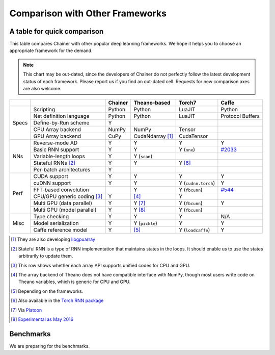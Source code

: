 Comparison with Other Frameworks
================================

A table for quick comparison
----------------------------

This table compares Chainer with other popular deep learning frameworks.
We hope it helps you to choose an appropriate framework for the demand.

.. note::

   This chart may be out-dated, since the developers of Chainer do not perfectly follow the latest development status of each framework.
   Please report us if you find an out-dated cell.
   Requests for new comparison axes are also welcome.


+-------+-----------------------------+-------------------+------------------------+---------------------+----------------------------------------------------+
|       |                             | Chainer           | Theano-based           | Torch7              | Caffe                                              |
+=======+=============================+===================+========================+=====================+====================================================+
| Specs | Scripting                   | Python            | Python                 | LuaJIT              | Python                                             |
|       +-----------------------------+-------------------+------------------------+---------------------+----------------------------------------------------+
|       | Net definition language     | Python            | Python                 | LuaJIT              | Protocol Buffers                                   |
|       +-----------------------------+-------------------+------------------------+---------------------+----------------------------------------------------+
|       | Define-by-Run scheme        | Y                 |                        |                     |                                                    |
|       +-----------------------------+-------------------+------------------------+---------------------+----------------------------------------------------+
|       | CPU Array backend           | NumPy             | NumPy                  | Tensor              |                                                    |
|       +-----------------------------+-------------------+------------------------+---------------------+----------------------------------------------------+
|       | GPU Array backend           | CuPy              | CudaNdarray [1]_       | CudaTensor          |                                                    |
+-------+-----------------------------+-------------------+------------------------+---------------------+----------------------------------------------------+
| NNs   | Reverse-mode AD             | Y                 | Y                      | Y                   | Y                                                  |
|       +-----------------------------+-------------------+------------------------+---------------------+----------------------------------------------------+
|       | Basic RNN support           | Y                 | Y                      | Y (``nnx``)         | `#2033 <https://github.com/BVLC/caffe/pull/2033>`_ |
|       +-----------------------------+-------------------+------------------------+---------------------+----------------------------------------------------+
|       | Variable-length loops       | Y                 | Y (``scan``)           |                     |                                                    |
|       +-----------------------------+-------------------+------------------------+---------------------+----------------------------------------------------+
|       | Stateful RNNs [2]_          | Y                 | Y                      | Y [6]_              |                                                    |
|       +-----------------------------+-------------------+------------------------+---------------------+----------------------------------------------------+
|       | Per-batch architectures     | Y                 |                        |                     |                                                    |
+-------+-----------------------------+-------------------+------------------------+---------------------+----------------------------------------------------+
| Perf  | CUDA support                | Y                 | Y                      | Y                   | Y                                                  |
|       +-----------------------------+-------------------+------------------------+---------------------+----------------------------------------------------+
|       | cuDNN support               | Y                 | Y                      | Y (``cudnn.torch``) | Y                                                  |
|       +-----------------------------+-------------------+------------------------+---------------------+----------------------------------------------------+
|       | FFT-based convolution       |                   | Y                      | Y (``fbcunn``)      | `#544 <https://github.com/BVLC/caffe/pull/544>`_   |
|       +-----------------------------+-------------------+------------------------+---------------------+----------------------------------------------------+
|       | CPU/GPU generic coding [3]_ | Y                 | [4]_                   | Y                   |                                                    |
|       +-----------------------------+-------------------+------------------------+---------------------+----------------------------------------------------+
|       | Multi GPU (data parallel)   | Y                 | Y [7]_                 | Y (``fbcunn``)      | Y                                                  |
|       +-----------------------------+-------------------+------------------------+---------------------+----------------------------------------------------+
|       | Multi GPU (model parallel)  | Y                 | Y [8]_                 | Y (``fbcunn``)      |                                                    |
+-------+-----------------------------+-------------------+------------------------+---------------------+----------------------------------------------------+
| Misc  | Type checking               | Y                 | Y                      | Y                   | N/A                                                |
|       +-----------------------------+-------------------+------------------------+---------------------+----------------------------------------------------+
|       | Model serialization         | Y                 | Y (``pickle``)         | Y                   | Y                                                  |
|       +-----------------------------+-------------------+------------------------+---------------------+----------------------------------------------------+
|       | Caffe reference model       | Y                 | [5]_                   | Y (``loadcaffe``)   | Y                                                  |
+-------+-----------------------------+-------------------+------------------------+---------------------+----------------------------------------------------+

.. [1] They are also developing `libgpuarray <http://deeplearning.net/software/libgpuarray/>`_
.. [2] Stateful RNN is a type of RNN implementation that maintains states in the loops. It should enable us to use the states arbitrarily to update them.
.. [3] This row shows whether each array API supports unified codes for CPU and GPU.
.. [4] The array backend of Theano does not have compatible interface with NumPy, though most users write code on Theano variables, which is generic for CPU and GPU.
.. [5] Depending on the frameworks.
.. [6] Also available in the `Torch RNN package <https://github.com/Element-Research/rnn>`_
.. [7] Via `Platoon <https://github.com/mila-udem/platoon/>`_
.. [8] `Experimental as May 2016 <http://deeplearning.net/software/theano/tutorial/using_multi_gpu.html>`_

Benchmarks
----------

We are preparing for the benchmarks.
